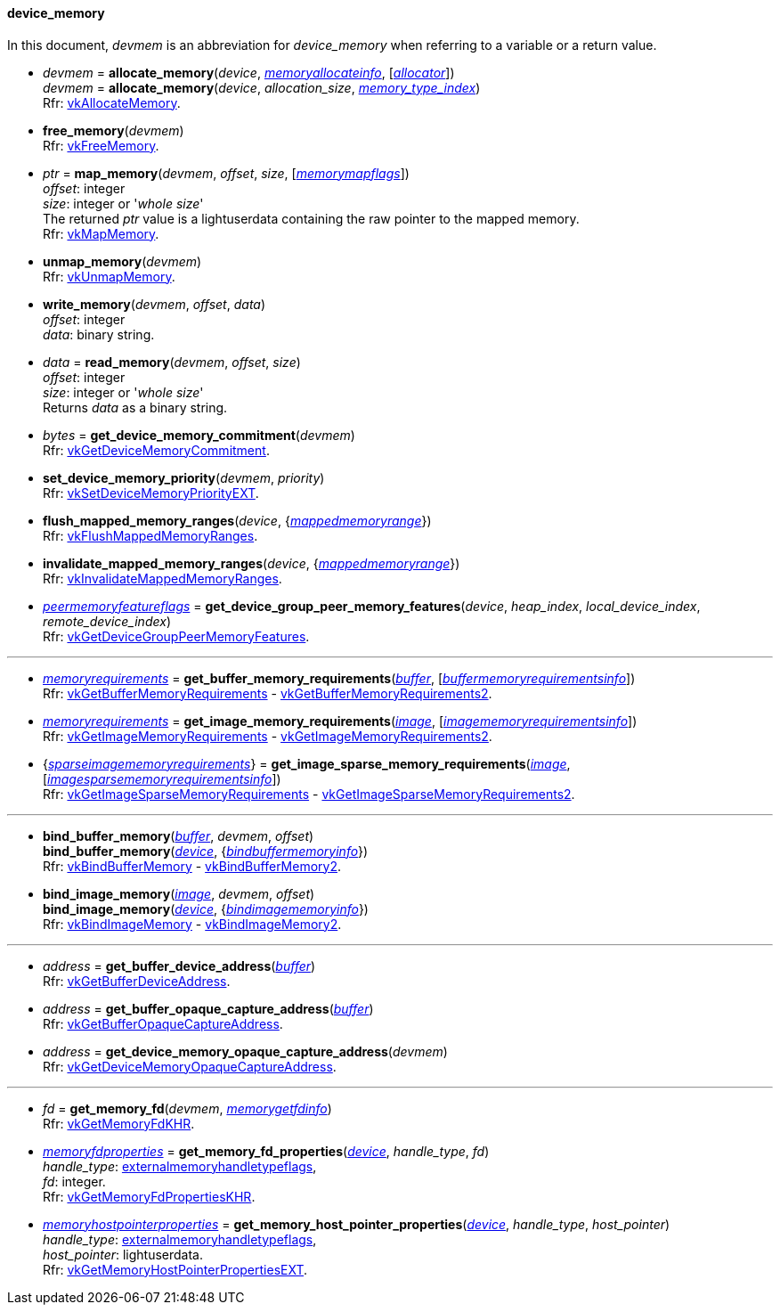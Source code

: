 
[[device_memory]]
==== device_memory

In this document, _devmem_ is an abbreviation for _device_memory_ when referring to a variable
or a return value.

[[allocate_memory]]
* _devmem_ = *allocate_memory*(_device_, <<memoryallocateinfo, _memoryallocateinfo_>>, [<<allocators, _allocator_>>]) +
_devmem_ = *allocate_memory*(_device_, _allocation_size_, <<index, _memory_type_index_>>) +
[small]#Rfr: https://www.khronos.org/registry/vulkan/specs/1.2-extensions/man/html/vkAllocateMemory.html[vkAllocateMemory].#

[[free_memory]]
* *free_memory*(_devmem_) +
[small]#Rfr: https://www.khronos.org/registry/vulkan/specs/1.2-extensions/man/html/vkFreeMemory.html[vkFreeMemory].#

[[map_memory]]
* _ptr_ = *map_memory*(_devmem_, _offset_, _size_, [<<memorymapflags, _memorymapflags_>>]) +
[small]#_offset_: integer +
_size_: integer or '_whole size_' +
The returned _ptr_ value is a lightuserdata containing the raw pointer to the mapped memory. +
Rfr: https://www.khronos.org/registry/vulkan/specs/1.2-extensions/man/html/vkMapMemory.html[vkMapMemory].#

[[unmap_memory]]
* *unmap_memory*(_devmem_) +
[small]#Rfr: https://www.khronos.org/registry/vulkan/specs/1.2-extensions/man/html/vkUnmapMemory.html[vkUnmapMemory].#

[[write_memory]]
* *write_memory*(_devmem_, _offset_, _data_) +
[small]#_offset_: integer +
_data_: binary string.#

[[read_memory]]
* _data_ = *read_memory*(_devmem_, _offset_, _size_) +
[small]#_offset_: integer +
_size_: integer or '_whole size_' +
Returns _data_ as a binary string.#

[[get_device_memory_commitment]]
* _bytes_ = *get_device_memory_commitment*(_devmem_) +
[small]#Rfr: https://www.khronos.org/registry/vulkan/specs/1.2-extensions/man/html/vkGetDeviceMemoryCommitment.html[vkGetDeviceMemoryCommitment].#

[[set_device_memory_priority]]
* *set_device_memory_priority*(_devmem_, _priority_) +
[small]#Rfr: https://www.khronos.org/registry/vulkan/specs/1.2-extensions/man/html/vkSetDeviceMemoryPriorityEXT.html[vkSetDeviceMemoryPriorityEXT].#

[[flush_mapped_memory_ranges]]
* *flush_mapped_memory_ranges*(_device_, {<<mappedmemoryrange, _mappedmemoryrange_>>}) +
[small]#Rfr: https://www.khronos.org/registry/vulkan/specs/1.2-extensions/man/html/vkFlushMappedMemoryRanges.html[vkFlushMappedMemoryRanges].#

[[invalidate_mapped_memory_ranges]]
* *invalidate_mapped_memory_ranges*(_device_, {<<mappedmemoryrange, _mappedmemoryrange_>>}) +
[small]#Rfr: https://www.khronos.org/registry/vulkan/specs/1.2-extensions/man/html/vkInvalidateMappedMemoryRanges.html[vkInvalidateMappedMemoryRanges].#

[[get_device_group_peer_memory_features]]
* <<peermemoryfeatureflags, _peermemoryfeatureflags_>> = *get_device_group_peer_memory_features*(_device_, _heap_index_, _local_device_index_, _remote_device_index_) +
[small]#Rfr: https://www.khronos.org/registry/vulkan/specs/1.2-extensions/man/html/vkGetDeviceGroupPeerMemoryFeatures.html[vkGetDeviceGroupPeerMemoryFeatures].#

'''

[[get_buffer_memory_requirements]]
* <<memoryrequirements, _memoryrequirements_>> = *get_buffer_memory_requirements*(<<buffer, _buffer_>>, [<<buffermemoryrequirementsinfo, _buffermemoryrequirementsinfo_>>]) +
[small]#Rfr: https://www.khronos.org/registry/vulkan/specs/1.2-extensions/man/html/vkGetBufferMemoryRequirements.html[vkGetBufferMemoryRequirements] -
https://www.khronos.org/registry/vulkan/specs/1.2-extensions/man/html/vkGetBufferMemoryRequirements2.html[vkGetBufferMemoryRequirements2].#

[[get_image_memory_requirements]]
* <<memoryrequirements, _memoryrequirements_>> = *get_image_memory_requirements*(<<image, _image_>>, [<<imagememoryrequirementsinfo, _imagememoryrequirementsinfo_>>]) +
[small]#Rfr: https://www.khronos.org/registry/vulkan/specs/1.2-extensions/man/html/vkGetImageMemoryRequirements.html[vkGetImageMemoryRequirements] -
https://www.khronos.org/registry/vulkan/specs/1.2-extensions/man/html/vkGetImageMemoryRequirements2.html[vkGetImageMemoryRequirements2].#

[[get_image_sparse_memory_requirements]]
* {<<sparseimagememoryrequirements, _sparseimagememoryrequirements_>>} = *get_image_sparse_memory_requirements*(<<image, _image_>>, [<<imagesparsememoryrequirementsinfo, _imagesparsememoryrequirementsinfo_>>]) +
[small]#Rfr: https://www.khronos.org/registry/vulkan/specs/1.2-extensions/man/html/vkGetImageSparseMemoryRequirements.html[vkGetImageSparseMemoryRequirements] -
https://www.khronos.org/registry/vulkan/specs/1.2-extensions/man/html/vkGetImageSparseMemoryRequirements2.html[vkGetImageSparseMemoryRequirements2].#

'''

[[bind_buffer_memory]]
* *bind_buffer_memory*(<<buffer, _buffer_>>, _devmem_, _offset_) +
*bind_buffer_memory*(<<device, _device_>>, {<<bindbuffermemoryinfo, _bindbuffermemoryinfo_>>}) +
[small]#Rfr: https://www.khronos.org/registry/vulkan/specs/1.2-extensions/man/html/vkBindBufferMemory.html[vkBindBufferMemory] -
https://www.khronos.org/registry/vulkan/specs/1.2-extensions/man/html/vkBindBufferMemory2.html[vkBindBufferMemory2].#

[[bind_image_memory]]
* *bind_image_memory*(<<image, _image_>>, _devmem_, _offset_) +
*bind_image_memory*(<<device, _device_>>, {<<bindimagememoryinfo, _bindimagememoryinfo_>>}) +
[small]#Rfr: https://www.khronos.org/registry/vulkan/specs/1.2-extensions/man/html/vkBindImageMemory.html[vkBindImageMemory] -
https://www.khronos.org/registry/vulkan/specs/1.2-extensions/man/html/vkBindImageMemory2.html[vkBindImageMemory2].#

'''

[[get_buffer_device_address]]
* _address_ = *get_buffer_device_address*(<<buffer, _buffer_>>) +
[small]#Rfr: https://www.khronos.org/registry/vulkan/specs/1.2-extensions/man/html/vkGetBufferDeviceAddress.html[vkGetBufferDeviceAddress].#

[[get_buffer_opaque_capture_address]]
* _address_ = *get_buffer_opaque_capture_address*(<<buffer, _buffer_>>) +
[small]#Rfr: https://www.khronos.org/registry/vulkan/specs/1.2-extensions/man/html/vkGetBufferOpaqueCaptureAddress.html[vkGetBufferOpaqueCaptureAddress].#

[[get_device_memory_opaque_capture_address]]
* _address_ = *get_device_memory_opaque_capture_address*(_devmem_) +
[small]#Rfr: https://www.khronos.org/registry/vulkan/specs/1.2-extensions/man/html/vkGetDeviceMemoryOpaqueCaptureAddress.html[vkGetDeviceMemoryOpaqueCaptureAddress].#

'''

[[get_memory_fd]]
* _fd_ = *get_memory_fd*(_devmem_, <<memorygetfdinfo, _memorygetfdinfo_>>) +
[small]#Rfr: https://www.khronos.org/registry/vulkan/specs/1.2-extensions/man/html/vkGetMemoryFdKHR.html[vkGetMemoryFdKHR].#

[[get_memory_fd_properties]]
* <<memoryfdproperties, _memoryfdproperties_>> = *get_memory_fd_properties*(<<device, _device_>>, _handle_type_, _fd_) +
[small]#_handle_type_: <<externalmemoryhandletypeflags, externalmemoryhandletypeflags>>, +
_fd_: integer. +
Rfr: https://www.khronos.org/registry/vulkan/specs/1.2-extensions/man/html/vkGetMemoryFdPropertiesKHR.html[vkGetMemoryFdPropertiesKHR].#

[[get_memory_host_pointer_properties]]
* <<memoryhostpointerproperties, _memoryhostpointerproperties_>> = *get_memory_host_pointer_properties*(<<device, _device_>>, _handle_type_, _host_pointer_) +
[small]#_handle_type_: <<externalmemoryhandletypeflags, externalmemoryhandletypeflags>>, +
_host_pointer_: lightuserdata. +
Rfr: https://www.khronos.org/registry/vulkan/specs/1.2-extensions/man/html/vkGetMemoryHostPointerPropertiesEXT.html[vkGetMemoryHostPointerPropertiesEXT].#

